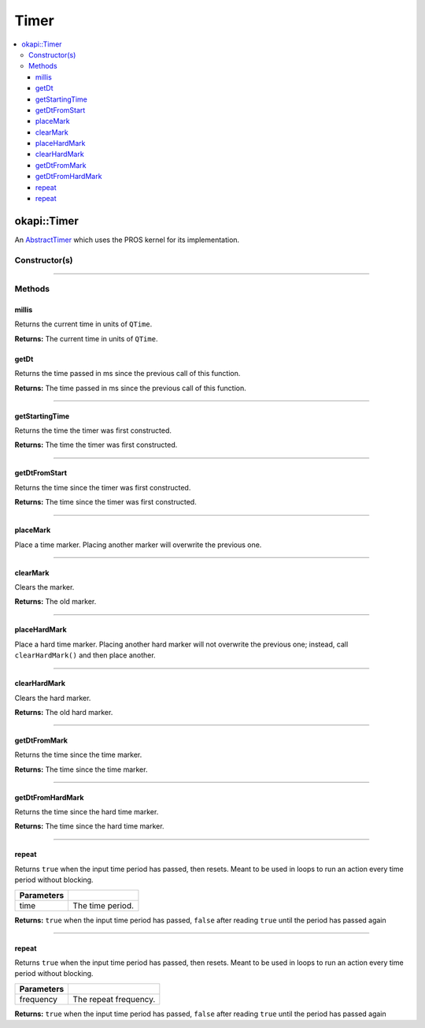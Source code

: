 =====
Timer
=====

.. contents:: :local:

okapi::Timer
============

An `AbstractTimer <abstract-abstract-timer.html>`_ which uses the PROS kernel for its
implementation.

Constructor(s)
--------------

.. tabs ::
   .. tab :: Prototype
      .. highlight:: cpp
      ::

        Timer()

----

Methods
-------

millis
~~~~~~

Returns the current time in units of ``QTime``.

.. tabs ::
   .. tab :: Prototype
      .. highlight:: cpp
      ::

        virtual QTime millis() const override

**Returns:** The current time in units of ``QTime``.

getDt
~~~~~

Returns the time passed in ms since the previous call of this function.

.. tabs ::
   .. tab :: Prototype
      .. highlight:: cpp
      ::

        virtual QTime getDt() override

**Returns:** The time passed in ms since the previous call of this function.

----

getStartingTime
~~~~~~~~~~~~~~~

Returns the time the timer was first constructed.

.. tabs ::
   .. tab :: Prototype
      .. highlight:: cpp
      ::

        virtual QTime getStartingTime() const override

**Returns:** The time the timer was first constructed.

----

getDtFromStart
~~~~~~~~~~~~~~

Returns the time since the timer was first constructed.

.. tabs ::
   .. tab :: Prototype
      .. highlight:: cpp
      ::

        virtual QTime getDtFromStart() const override

**Returns:** The time since the timer was first constructed.

----

placeMark
~~~~~~~~~

Place a time marker. Placing another marker will overwrite the previous one.

.. tabs ::
   .. tab :: Prototype
      .. highlight:: cpp
      ::

        virtual void placeMark() override

----

clearMark
~~~~~~~~~

Clears the marker.

.. tabs ::
   .. tab :: Prototype
      .. highlight:: cpp
      ::

        virtual QTime clearMark() override

**Returns:** The old marker.

----

placeHardMark
~~~~~~~~~~~~~

Place a hard time marker. Placing another hard marker will not overwrite the previous one; instead, call ``clearHardMark()`` and then place another.

.. tabs ::
   .. tab :: Prototype
      .. highlight:: cpp
      ::

        virtual void placeHardMark() override

----

clearHardMark
~~~~~~~~~~~~~

Clears the hard marker.

.. tabs ::
   .. tab :: Prototype
      .. highlight:: cpp
      ::

        virtual QTime clearHardMark() override

**Returns:** The old hard marker.

----

getDtFromMark
~~~~~~~~~~~~~

Returns the time since the time marker.

.. tabs ::
   .. tab :: Prototype
      .. highlight:: cpp
      ::

        virtual QTime getDtFromMark() const override

**Returns:** The time since the time marker.

----

getDtFromHardMark
~~~~~~~~~~~~~~~~~

Returns the time since the hard time marker.

.. tabs ::
   .. tab :: Prototype
      .. highlight:: cpp
      ::

        virtual QTime getDtFromHardMark() const override

**Returns:** The time since the hard time marker.

----

repeat
~~~~~~

Returns ``true`` when the input time period has passed, then resets. Meant to be used in loops to
run an action every time period without blocking.

.. tabs ::
   .. tab :: Prototype
      .. highlight:: cpp
      ::

        virtual bool repeat(const QTime time) override

   .. tab :: Example
      .. highlight:: cpp
      ::

        void opcontrol() {
          okapi::Timer timer;
          while (true) {
            if (timer.repeat(100_ms)) {
              // Do something every 100 ms
            }
            pros::delay(10);
          }
        }

============ ===============================================================
 Parameters
============ ===============================================================
 time           The time period.
============ ===============================================================

**Returns:** ``true`` when the input time period has passed, ``false`` after reading ``true`` until
the period has passed again

----

repeat
~~~~~~

Returns ``true`` when the input time period has passed, then resets. Meant to be used in loops to
run an action every time period without blocking.

.. tabs ::
   .. tab :: Prototype
      .. highlight:: cpp
      ::

        virtual bool repeat(const QFrequency time) override

   .. tab :: Example
      .. highlight:: cpp
      ::

        void opcontrol() {
          okapi::Timer timer;
          while (true) {
            if (timer.repeat(10_Hz)) {
              // Do something 10 times per second
            }
            pros::delay(10);
          }
        }

============ ===============================================================
 Parameters
============ ===============================================================
 frequency    The repeat frequency.
============ ===============================================================

**Returns:** ``true`` when the input time period has passed, ``false`` after reading ``true`` until
the period has passed again

